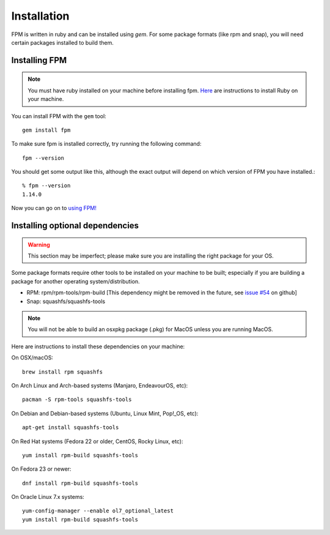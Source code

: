 Installation
============

FPM is written in ruby and can be installed using `gem`. For some package formats (like rpm and snap), you will need certain packages installed to build them.

Installing FPM
--------------

.. note::
	You must have ruby installed on your machine before installing fpm. `Here`_ are instructions to install Ruby on your machine.

.. _Here: https://www.ruby-lang.org/en/documentation/installation/

You can install FPM with the ``gem`` tool::

    gem install fpm

To make sure fpm is installed correctly, try running the following command::

    fpm --version

You should get some output like this, although the exact output will depend on which version of FPM you have installed.::

    % fpm --version
    1.14.0

Now you can go on to `using FPM! <getting-started.html>`_

Installing optional dependencies
--------------------------------

.. warning::
	This section may be imperfect; please make sure you are installing the right package for your OS.

Some package formats require other tools to be installed on your machine to be built; especially if you are building a package for another operating system/distribution.

* RPM: rpm/rpm-tools/rpm-build [This dependency might be removed in the future, see `issue #54`_ on github]
* Snap: squashfs/squashfs-tools

.. _issue #54: https://github.com/jordansissel/fpm/issues/54

.. note::
	You will not be able to build an osxpkg package (.pkg) for MacOS unless you are running MacOS.

Here are instructions to install these dependencies on your machine:

On OSX/macOS::

    brew install rpm squashfs

On Arch Linux and Arch-based systems (Manjaro, EndeavourOS, etc)::

    pacman -S rpm-tools squashfs-tools

On Debian and Debian-based systems (Ubuntu, Linux Mint, Pop!_OS, etc)::

    apt-get install squashfs-tools

On Red Hat systems (Fedora 22 or older, CentOS, Rocky Linux, etc)::

    yum install rpm-build squashfs-tools

On Fedora 23 or newer::

    dnf install rpm-build squashfs-tools

On Oracle Linux 7.x systems::

    yum-config-manager --enable ol7_optional_latest
    yum install rpm-build squashfs-tools
